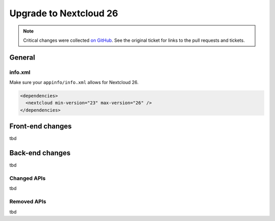 =======================
Upgrade to Nextcloud 26
=======================

.. note:: Critical changes were collected `on GitHub <https://github.com/nextcloud/server/issues/34692>`__. See the original ticket for links to the pull requests and tickets.

General
-------

info.xml
^^^^^^^^

Make sure your ``appinfo/info.xml`` allows for Nextcloud 26.

.. code-block:: xml

	<dependencies>
	  <nextcloud min-version="23" max-version="26" />
	</dependencies>

Front-end changes
-----------------

tbd

Back-end changes
----------------

tbd

Changed APIs
^^^^^^^^^^^^

tbd

Removed APIs
^^^^^^^^^^^^

tbd